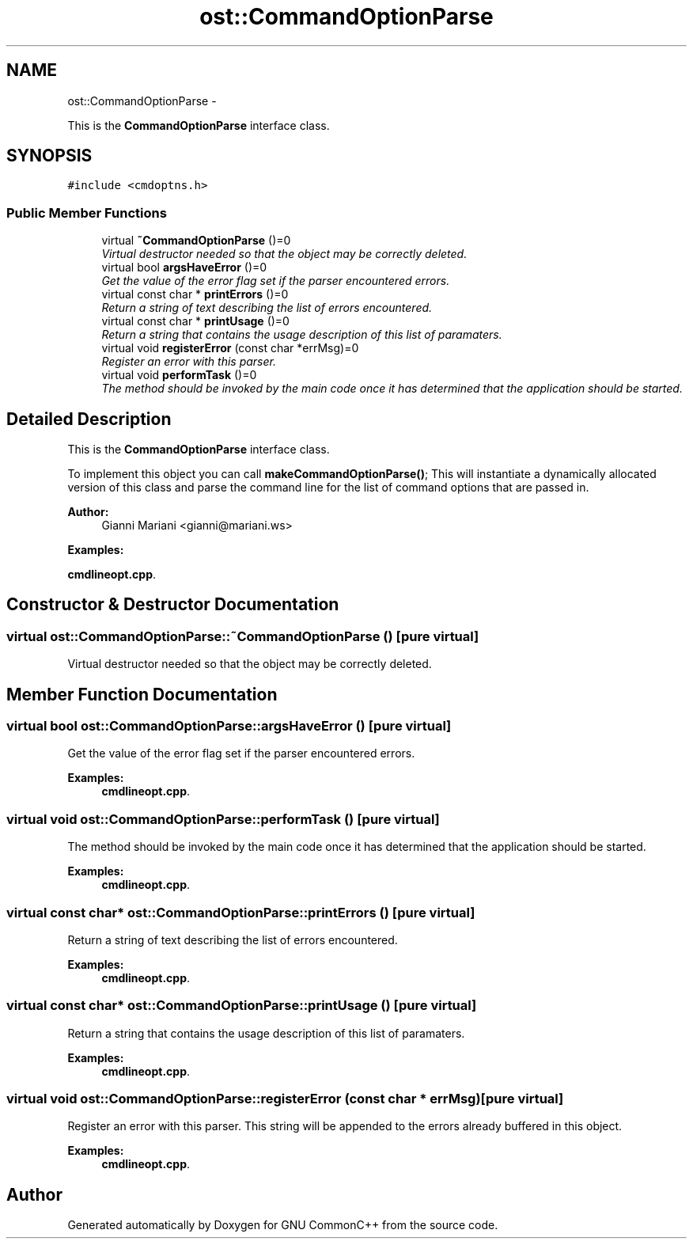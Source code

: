 .TH "ost::CommandOptionParse" 3 "2 May 2010" "GNU CommonC++" \" -*- nroff -*-
.ad l
.nh
.SH NAME
ost::CommandOptionParse \- 
.PP
This is the \fBCommandOptionParse\fP interface class.  

.SH SYNOPSIS
.br
.PP
.PP
\fC#include <cmdoptns.h>\fP
.SS "Public Member Functions"

.in +1c
.ti -1c
.RI "virtual \fB~CommandOptionParse\fP ()=0"
.br
.RI "\fIVirtual destructor needed so that the object may be correctly deleted. \fP"
.ti -1c
.RI "virtual bool \fBargsHaveError\fP ()=0"
.br
.RI "\fIGet the value of the error flag set if the parser encountered errors. \fP"
.ti -1c
.RI "virtual const char * \fBprintErrors\fP ()=0"
.br
.RI "\fIReturn a string of text describing the list of errors encountered. \fP"
.ti -1c
.RI "virtual const char * \fBprintUsage\fP ()=0"
.br
.RI "\fIReturn a string that contains the usage description of this list of paramaters. \fP"
.ti -1c
.RI "virtual void \fBregisterError\fP (const char *errMsg)=0"
.br
.RI "\fIRegister an error with this parser. \fP"
.ti -1c
.RI "virtual void \fBperformTask\fP ()=0"
.br
.RI "\fIThe method should be invoked by the main code once it has determined that the application should be started. \fP"
.in -1c
.SH "Detailed Description"
.PP 
This is the \fBCommandOptionParse\fP interface class. 

To implement this object you can call \fBmakeCommandOptionParse()\fP; This will instantiate a dynamically allocated version of this class and parse the command line for the list of command options that are passed in.
.PP
\fBAuthor:\fP
.RS 4
Gianni Mariani <gianni@mariani.ws> 
.RE
.PP

.PP
\fBExamples: \fP
.in +1c
.PP
\fBcmdlineopt.cpp\fP.
.SH "Constructor & Destructor Documentation"
.PP 
.SS "virtual ost::CommandOptionParse::~CommandOptionParse ()\fC [pure virtual]\fP"
.PP
Virtual destructor needed so that the object may be correctly deleted. 
.SH "Member Function Documentation"
.PP 
.SS "virtual bool ost::CommandOptionParse::argsHaveError ()\fC [pure virtual]\fP"
.PP
Get the value of the error flag set if the parser encountered errors. 
.PP
\fBExamples: \fP
.in +1c
\fBcmdlineopt.cpp\fP.
.SS "virtual void ost::CommandOptionParse::performTask ()\fC [pure virtual]\fP"
.PP
The method should be invoked by the main code once it has determined that the application should be started. 
.PP
\fBExamples: \fP
.in +1c
\fBcmdlineopt.cpp\fP.
.SS "virtual const char* ost::CommandOptionParse::printErrors ()\fC [pure virtual]\fP"
.PP
Return a string of text describing the list of errors encountered. 
.PP
\fBExamples: \fP
.in +1c
\fBcmdlineopt.cpp\fP.
.SS "virtual const char* ost::CommandOptionParse::printUsage ()\fC [pure virtual]\fP"
.PP
Return a string that contains the usage description of this list of paramaters. 
.PP
\fBExamples: \fP
.in +1c
\fBcmdlineopt.cpp\fP.
.SS "virtual void ost::CommandOptionParse::registerError (const char * errMsg)\fC [pure virtual]\fP"
.PP
Register an error with this parser. This string will be appended to the errors already buffered in this object. 
.PP
\fBExamples: \fP
.in +1c
\fBcmdlineopt.cpp\fP.

.SH "Author"
.PP 
Generated automatically by Doxygen for GNU CommonC++ from the source code.
